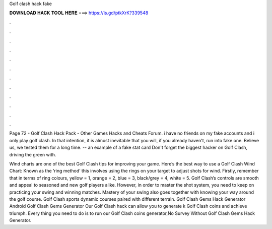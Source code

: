 Golf clash hack fake



𝐃𝐎𝐖𝐍𝐋𝐎𝐀𝐃 𝐇𝐀𝐂𝐊 𝐓𝐎𝐎𝐋 𝐇𝐄𝐑𝐄 ===> https://is.gd/ptkXrK?339548



.



.



.



.



.



.



.



.



.



.



.



.

Page 72 - Golf Clash Hack Pack - Other Games Hacks and Cheats Forum. i have no friends on my fake accounts and i only play golf clash. In that intention, it is almost inevitable that you will, if you already haven't, run into fake one. Believe us, we tested them for a long time.  -- an example of a fake stat card Don't forget the biggest hacker on Golf Clash, driving the green with.

Wind charts are one of the best Golf Clash tips for improving your game. Here’s the best way to use a Golf Clash Wind Chart: Known as the ‘ring method’ this involves using the rings on your target to adjust shots for wind. Firstly, remember that in terms of ring colours, yellow = 1, orange = 2, blue = 3, black/grey = 4, white = 5. Golf Clash’s controls are smooth and appeal to seasoned and new golf players alike. However, in order to master the shot system, you need to keep on practicing your swing and winning matches. Mastery of your swing also goes together with knowing your way around the golf course. Golf Clash sports dynamic courses paired with different terrain. Golf Clash Gems Hack Generator Android  Golf Clash Gems Generator Our Golf Clash hack can allow you to generate k Golf Clash coins and achieve triumph. Every thing you need to do is to run our Golf Clash coins generator,No Survey Without  Golf Clash Gems Hack Generator.
